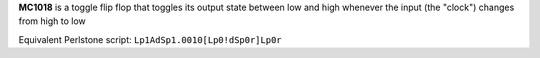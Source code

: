 **MC1018** is a toggle flip flop that toggles its output state between low and high whenever the input (the "clock") changes from high to low

Equivalent Perlstone script: ``Lp1AdSp1.0010[Lp0!dSp0r]Lp0r``
